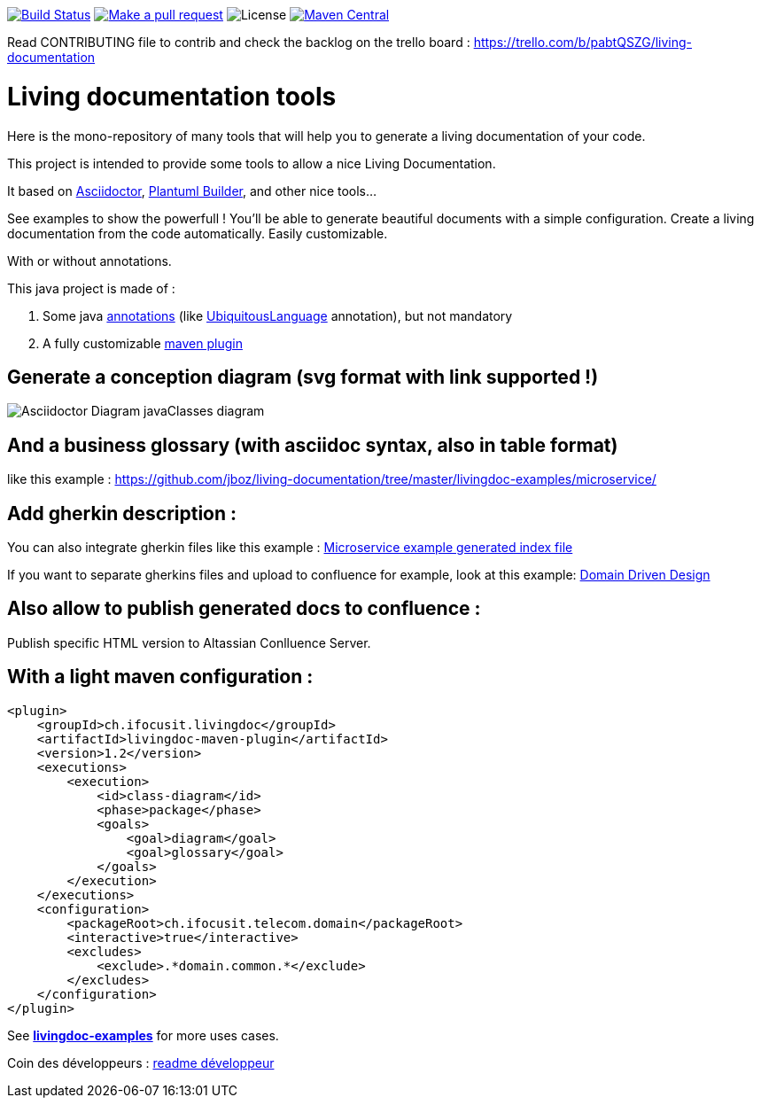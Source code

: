 ifndef::imagesdir[:imagesdir: images]

image:https://travis-ci.org/jboz/living-documentation.svg?branch=master["Build Status", link="https://travis-ci.org/jboz/living-documentation"]
image:https://img.shields.io/badge/PRs-welcome-brightgreen.svg["Make a pull request", link="http://makeapullrequest.com"]
image:https://img.shields.io/github/license/jboz/living-documentation.svg[License]
image:https://maven-badges.herokuapp.com/maven-central/ch.ifocusit.livingdoc/livingdoc-maven-plugin/badge.svg?style=flat["Maven Central", link="https://maven-badges.herokuapp.com/maven-central/ch.ifocusit.livingdoc/livingdoc-maven-plugin"]

Read CONTRIBUTING file to contrib and check the backlog on the trello board : https://trello.com/b/pabtQSZG/living-documentation

= Living documentation tools

Here is the mono-repository of many tools that will help you to generate a living documentation of your code.

This project is intended to provide some tools to allow a nice Living Documentation.

It based on http://asciidoctor.org/docs/what-is-asciidoc/[Asciidoctor], https://github.com/jboz/plantuml-builder[Plantuml Builder], and other nice tools...

See examples to show the powerfull ! You'll be able to generate beautiful documents with a simple configuration.
Create a living documentation from the code automatically. Easily customizable.

With or without annotations.

This java project is made of :

. Some java https://github.com/jboz/living-documentation/tree/master/livingdoc-annotations[annotations] (like https://github.com/jboz/living-documentation/blob/master/livingdoc-annotations/src/main/java/ch/ifocusit/livingdoc/annotations/UbiquitousLanguage.java[UbiquitousLanguage] annotation), but not mandatory
. A fully customizable https://github.com/jboz/living-documentation/tree/master/livingdoc-maven-plugin[maven plugin]

== Generate a conception diagram (svg format with link supported !)
image::conception-diagram.png[Asciidoctor Diagram javaClasses diagram]

== And a business glossary (with asciidoc syntax, also in table format)
like this example : https://github.com/jboz/living-documentation/tree/master/livingdoc-examples/microservice/

== Add gherkin description :
You can also integrate gherkin files like this example : link:livingdoc-examples/microservice/images/example_microservice_index.html.png[Microservice example generated index file]

If you want to separate gherkins files and upload to confluence for example, look at this example: link:livingdoc-examples/ddd/pom.xml[Domain Driven Design]

== Also allow to publish generated docs to confluence :
Publish specific HTML version to Altassian Conlluence Server.

== With a light maven configuration :
[source,xml]
----
<plugin>
    <groupId>ch.ifocusit.livingdoc</groupId>
    <artifactId>livingdoc-maven-plugin</artifactId>
    <version>1.2</version>
    <executions>
        <execution>
            <id>class-diagram</id>
            <phase>package</phase>
            <goals>
                <goal>diagram</goal>
                <goal>glossary</goal>
            </goals>
        </execution>
    </executions>
    <configuration>
        <packageRoot>ch.ifocusit.telecom.domain</packageRoot>
        <interactive>true</interactive>
        <excludes>
            <exclude>.*domain.common.*</exclude>
        </excludes>
    </configuration>
</plugin>
----

See *https://github.com/jboz/living-documentation/tree/master/livingdoc-examples[livingdoc-examples]* for more uses cases.

Coin des développeurs : https://github.com/jboz/living-documentation/blob/master/DEV.md[readme développeur]
